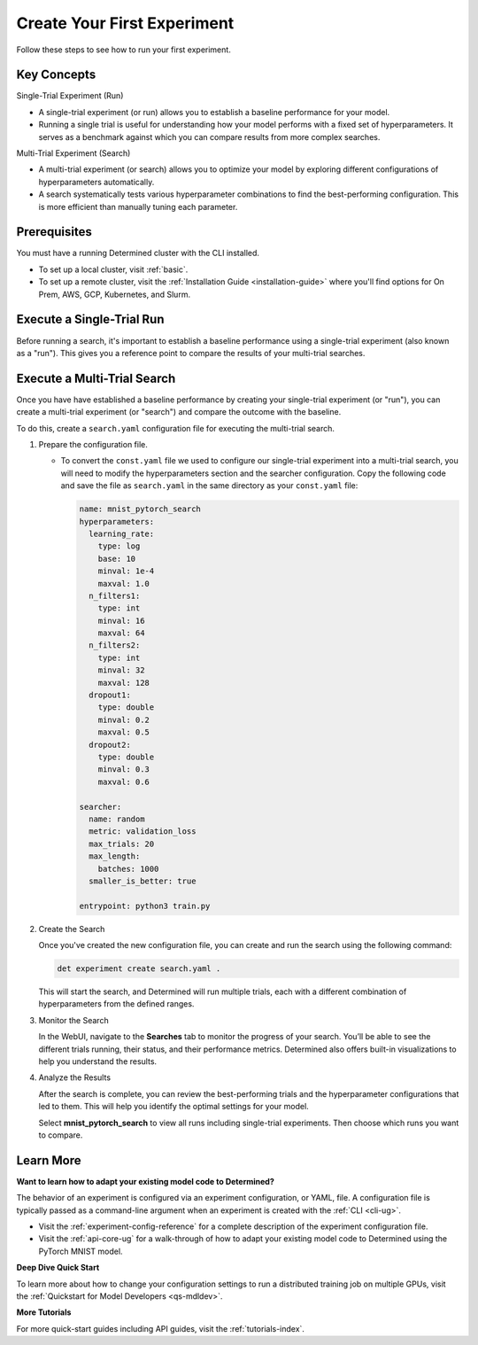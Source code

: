 .. _qs-webui:

##############################
 Create Your First Experiment
##############################

.. meta::
   :description: Learn how to run your first experiment in Determined.
   :keywords: PyTorch API,MNIST,model developer,quickstart,search,run

Follow these steps to see how to run your first experiment.

**************
 Key Concepts
**************

Single-Trial Experiment (Run)

-  A single-trial experiment (or run) allows you to establish a baseline performance for your model.

-  Running a single trial is useful for understanding how your model performs with a fixed set of
   hyperparameters. It serves as a benchmark against which you can compare results from more complex
   searches.

Multi-Trial Experiment (Search)

-  A multi-trial experiment (or search) allows you to optimize your model by exploring different
   configurations of hyperparameters automatically.
-  A search systematically tests various hyperparameter combinations to find the best-performing
   configuration. This is more efficient than manually tuning each parameter.

***************
 Prerequisites
***************

You must have a running Determined cluster with the CLI installed.

-  To set up a local cluster, visit :ref:`basic`.
-  To set up a remote cluster, visit the :ref:`Installation Guide <installation-guide>` where you'll
   find options for On Prem, AWS, GCP, Kubernetes, and Slurm.

****************************
 Execute a Single-Trial Run
****************************

Before running a search, it's important to establish a baseline performance using a single-trial
experiment (also known as a "run"). This gives you a reference point to compare the results of your
multi-trial searches.

.. tabs::

   .. tab::

      locally

      Train a single model for a fixed number of batches, using constant values for all
      hyperparameters on a single *slot*. A slot is a CPU or CPU computing device, which the
      Determined master schedules to run.

      .. note::

         To execute an experiment in a local training environment, your Determined cluster requires
         only a single CPU or GPU. A cluster is made up of a master and one or more agents. A single
         machine can serve as both a master and an agent.

      **Create the Experiment**

      #. Download and extract the tar file: :download:`mnist_pytorch.tgz
         <../examples/mnist_pytorch.tgz>`.

      #. Open a terminal window and navigate to the directory where you extracted the tar file.

         The ``const.yaml`` file is a YAML-formatted :ref:`experiment configuration
         <experiment-config-reference>` file that corresponds to an example experiment.

      #. Create an experiment that specifies the ``const.yaml`` configuration file by typing the
         following :ref:`CLI <cli-ug>` command.

         .. code:: bash

            det experiment create const.yaml .

         The final dot (.) argument uploads all of the files in the current directory as the
         *context directory* for your model. Determined copies the model context directory contents
         to the trial container working directory.

      **View the Run**

      #. To view the run in your browser:

         -  Enter the following URL: **http://localhost:8080/**. This is the cluster address for
            your local training environment.
         -  Accept the default username of ``determined``, and click **Sign In**. You'll create a
            strong password in the next section.

      #. Navigate to the home page and then visit your **Uncategorized** experiments.

         .. image:: /assets/images/qswebui-recent-local.png
            :alt: Determined AI WebUI Dashboard showing a user's recent experiment submissions

      #. Select the experiment to display the experiment’s details such as Metrics.

         .. image:: /assets/images/qswebui-metrics-local.png
            :alt: Determined AI WebUI Dashboard showing details for a local experiment

      **Create a Strong Password**

      #. Select your profile in the upper left corner and then choose **Settings**.
      #. Edit the **Password** by typing a strong password.
      #. Select the checkmark to save your changes.

      If you are changing your password, the system asks you to confirm your change. The system lets
      you know your changes have been saved.

   .. tab::

      remotely

      Run a remote distributed training job.

      .. note::

         To run a remote distributed training job, you'll need a Determined cluster with multiple
         GPUs. In distributed training, A cluster is made up of a master and one or more agents. The
         master provides centralized management of the agent resources. By default, the
         :ref:`slots-per-trial` value is set to ``1`` which disables distributed training.

      #. Download and extract the tar file: :download:`mnist_pytorch.tgz
         <../examples/mnist_pytorch.tgz>`.

      #. Open a terminal window and navigate to the directory where you extracted the tar file.

      #. Using your code editor, examine the ``distributed.yaml`` file. Notice the
         ``resources.slots_per_trial`` field is set to a value of ``8``:

         .. code:: yaml

            resources:
               slots_per_trial: 8

         This is the number of available GPU resources. The ``slots_per_trial`` value must be
         divisible by the number of GPUs per machine.

         -  If necessary, use your code editor to change the value to match your hardware
            configuration.

      #. Sign in to your remote instance of Determined:

         -  Enter the URL of your remote instance: **http://<ipAddress>:8080/**.
         -  Sign in using your username and password.

      #. To connect to the Determined master running on your remote instance, set the remote IP
         address and port number in the ``DET_MASTER`` environment variable:

         .. code:: bash

            export DET_MASTER=<ipAddress>:8080

      #. To create and run the experiment, run the following command, replacing ``<username>`` with
         your username.

         .. code:: bash

            det -u <username> experiment create distributed.yaml .

         -  The system will ask for your password.

      #. In your browser, navigate to the home page and then visit **Your Recent Submissions**.

         .. image:: /assets/images/qswebui-recent-remote.png
            :alt: Determined AI WebUI Dashboard showing a user's recent experiment submissions

      #. Select the experiment to display the experiment’s details such as Metrics. Notice the loss
         curve is similar to the locally-run, single-GPU experiment but the time to complete the
         trial is reduced by about half.

         .. image:: /assets/images/qswebui-metrics-remote.png
            :alt: Determined AI WebUI Dashboard showing details for a remote distributed experiment

******************************
 Execute a Multi-Trial Search
******************************

Once you have have established a baseline performance by creating your single-trial experiment (or
"run"), you can create a multi-trial experiment (or "search") and compare the outcome with the
baseline.

To do this, create a ``search.yaml`` configuration file for executing the multi-trial search.

#. Prepare the configuration file.

   -  To convert the ``const.yaml`` file we used to configure our single-trial experiment into a
      multi-trial search, you will need to modify the hyperparameters section and the searcher
      configuration. Copy the following code and save the file as ``search.yaml`` in the same
      directory as your ``const.yaml`` file:

      .. code:: yaml

         name: mnist_pytorch_search
         hyperparameters:
           learning_rate:
             type: log
             base: 10
             minval: 1e-4
             maxval: 1.0
           n_filters1:
             type: int
             minval: 16
             maxval: 64
           n_filters2:
             type: int
             minval: 32
             maxval: 128
           dropout1:
             type: double
             minval: 0.2
             maxval: 0.5
           dropout2:
             type: double
             minval: 0.3
             maxval: 0.6

         searcher:
           name: random
           metric: validation_loss
           max_trials: 20
           max_length:
             batches: 1000
           smaller_is_better: true

         entrypoint: python3 train.py

#. Create the Search

   Once you've created the new configuration file, you can create and run the search using the
   following command:

   .. code:: bash

      det experiment create search.yaml .

   This will start the search, and Determined will run multiple trials, each with a different
   combination of hyperparameters from the defined ranges.

#. Monitor the Search

   In the WebUI, navigate to the **Searches** tab to monitor the progress of your search. You’ll be
   able to see the different trials running, their status, and their performance metrics. Determined
   also offers built-in visualizations to help you understand the results.

   .. image:: /assets/images/qswebui-multi-trial-search.png
      :alt: Determined AI WebUI Dashboard showing a user's recent multi-trial search

#. Analyze the Results

   After the search is complete, you can review the best-performing trials and the hyperparameter
   configurations that led to them. This will help you identify the optimal settings for your model.

   Select **mnist_pytorch_search** to view all runs including single-trial experiments. Then choose
   which runs you want to compare.

   .. image:: /assets/images/qswebui-mnist-pytorch-search.png
      :alt: Determined AI WebUI Dashboard with mnist pytorch search selected and ready to compare

************
 Learn More
************

**Want to learn how to adapt your existing model code to Determined?**

The behavior of an experiment is configured via an experiment configuration, or YAML, file. A
configuration file is typically passed as a command-line argument when an experiment is created with
the :ref:`CLI <cli-ug>`.

-  Visit the :ref:`experiment-config-reference` for a complete description of the experiment
   configuration file.
-  Visit the :ref:`api-core-ug` for a walk-through of how to adapt your existing model code to
   Determined using the PyTorch MNIST model.

**Deep Dive Quick Start**

To learn more about how to change your configuration settings to run a distributed training job on
multiple GPUs, visit the :ref:`Quickstart for Model Developers <qs-mdldev>`.

**More Tutorials**

For more quick-start guides including API guides, visit the :ref:`tutorials-index`.

